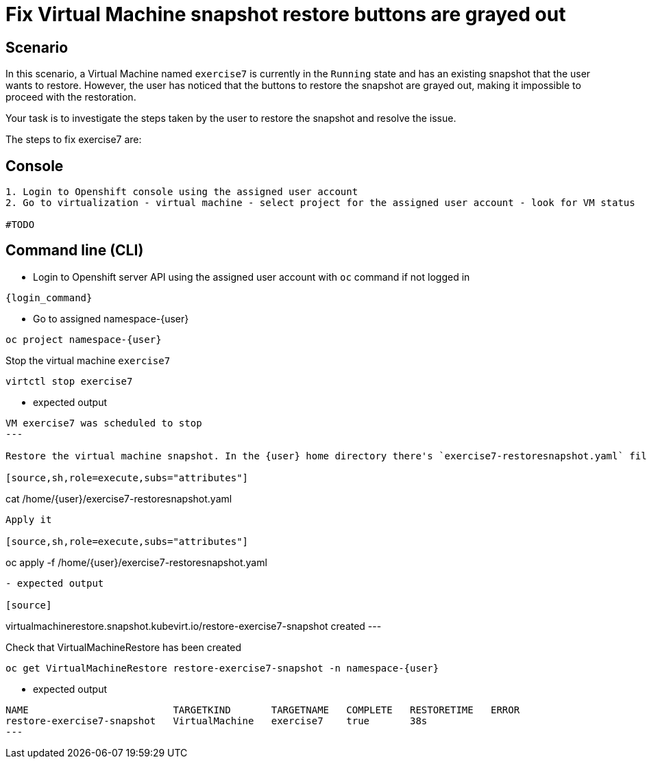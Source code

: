 [#fix]
= Fix Virtual Machine snapshot restore buttons are grayed out

== Scenario

In this scenario, a Virtual Machine named `exercise7` is currently in the `Running` state and has an existing snapshot that the user wants to restore. However, the user has noticed that the buttons to restore the snapshot are grayed out, making it impossible to proceed with the restoration.

Your task is to investigate the steps taken by the user to restore the snapshot and resolve the issue.

The steps to fix exercise7 are:

== Console
----
1. Login to Openshift console using the assigned user account
2. Go to virtualization - virtual machine - select project for the assigned user account - look for VM status

#TODO

----

== Command line (CLI)
- Login to Openshift server API using the assigned user account with `oc` command if not logged in

[source,sh,role=execute,subs="attributes"]
----
{login_command}
----

- Go to assigned namespace-{user}

[source,sh,role=execute,subs="attributes"]
----
oc project namespace-{user}
----

Stop the virtual machine `exercise7`

[source,sh,role=execute,subs="attributes"]
----
virtctl stop exercise7
----

- expected output
[source]
----
VM exercise7 was scheduled to stop
---

Restore the virtual machine snapshot. In the {user} home directory there's `exercise7-restoresnapshot.yaml` file. Check it.

[source,sh,role=execute,subs="attributes"]
----
cat /home/{user}/exercise7-restoresnapshot.yaml
----

Apply it 

[source,sh,role=execute,subs="attributes"]
----
oc apply -f /home/{user}/exercise7-restoresnapshot.yaml
----

- expected output

[source]
----
virtualmachinerestore.snapshot.kubevirt.io/restore-exercise7-snapshot created
---

Check that VirtualMachineRestore has been created

[source,sh,role=execute,subs="attributes"]
----
oc get VirtualMachineRestore restore-exercise7-snapshot -n namespace-{user}
----

- expected output

[source]
----
NAME                         TARGETKIND       TARGETNAME   COMPLETE   RESTORETIME   ERROR
restore-exercise7-snapshot   VirtualMachine   exercise7    true       38s
---

